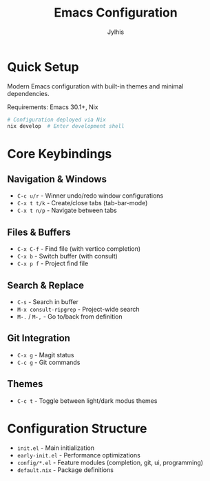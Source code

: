 #+title: Emacs Configuration
#+author: Jylhis

* Quick Setup

Modern Emacs configuration with built-in themes and minimal dependencies.

Requirements: Emacs 30.1+, Nix

#+begin_src bash
# Configuration deployed via Nix
nix develop  # Enter development shell
#+end_src

* Core Keybindings

** Navigation & Windows
- =C-c u/r= - Winner undo/redo window configurations
- =C-x t t/k= - Create/close tabs (tab-bar-mode)
- =C-x t n/p= - Navigate between tabs

** Files & Buffers  
- =C-x C-f= - Find file (with vertico completion)
- =C-x b= - Switch buffer (with consult)
- =C-x p f= - Project find file

** Search & Replace
- =C-s= - Search in buffer
- =M-x consult-ripgrep= - Project-wide search
- =M-.= / =M-,= - Go to/back from definition

** Git Integration
- =C-x g= - Magit status
- =C-c g= - Git commands

** Themes
- =C-c t= - Toggle between light/dark modus themes

* Configuration Structure

- =init.el= - Main initialization 
- =early-init.el= - Performance optimizations
- =config/*.el= - Feature modules (completion, git, ui, programming)
- =default.nix= - Package definitions
